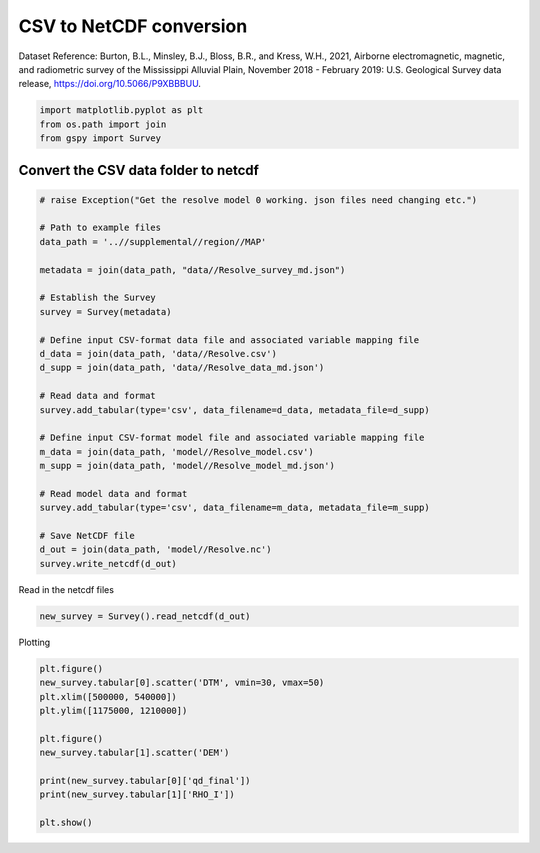 
.. DO NOT EDIT.
.. THIS FILE WAS AUTOMATICALLY GENERATED BY SPHINX-GALLERY.
.. TO MAKE CHANGES, EDIT THE SOURCE PYTHON FILE:
.. "examples/The_GS_Standard/plot_csv_to_netcdf.py"
.. LINE NUMBERS ARE GIVEN BELOW.

.. only:: html

    .. note::
        :class: sphx-glr-download-link-note

        Click :ref:`here <sphx_glr_download_examples_The_GS_Standard_plot_csv_to_netcdf.py>`
        to download the full example code

.. rst-class:: sphx-glr-example-title

.. _sphx_glr_examples_The_GS_Standard_plot_csv_to_netcdf.py:


CSV to NetCDF conversion
-------------------------
Dataset Reference:
Burton, B.L., Minsley, B.J., Bloss, B.R., and Kress, W.H., 2021, Airborne electromagnetic, magnetic, and radiometric survey of the Mississippi Alluvial Plain, November 2018 - February 2019: U.S. Geological Survey data release, https://doi.org/10.5066/P9XBBBUU.

.. GENERATED FROM PYTHON SOURCE LINES 9-13

.. code-block:: default

    import matplotlib.pyplot as plt
    from os.path import join
    from gspy import Survey








.. GENERATED FROM PYTHON SOURCE LINES 14-16

Convert the CSV data folder to netcdf
++++++++++++++++++++++++++++++++++++++

.. GENERATED FROM PYTHON SOURCE LINES 16-45

.. code-block:: default


    # raise Exception("Get the resolve model 0 working. json files need changing etc.")

    # Path to example files
    data_path = '..//supplemental//region//MAP'

    metadata = join(data_path, "data//Resolve_survey_md.json")

    # Establish the Survey
    survey = Survey(metadata)

    # Define input CSV-format data file and associated variable mapping file
    d_data = join(data_path, 'data//Resolve.csv')
    d_supp = join(data_path, 'data//Resolve_data_md.json')

    # Read data and format
    survey.add_tabular(type='csv', data_filename=d_data, metadata_file=d_supp)

    # Define input CSV-format model file and associated variable mapping file
    m_data = join(data_path, 'model//Resolve_model.csv')
    m_supp = join(data_path, 'model//Resolve_model_md.json')

    # Read model data and format
    survey.add_tabular(type='csv', data_filename=m_data, metadata_file=m_supp)

    # Save NetCDF file
    d_out = join(data_path, 'model//Resolve.nc')
    survey.write_netcdf(d_out)








.. GENERATED FROM PYTHON SOURCE LINES 46-47

Read in the netcdf files

.. GENERATED FROM PYTHON SOURCE LINES 47-49

.. code-block:: default

    new_survey = Survey().read_netcdf(d_out)








.. GENERATED FROM PYTHON SOURCE LINES 50-51

Plotting

.. GENERATED FROM PYTHON SOURCE LINES 51-62

.. code-block:: default

    plt.figure()
    new_survey.tabular[0].scatter('DTM', vmin=30, vmax=50)
    plt.xlim([500000, 540000])
    plt.ylim([1175000, 1210000])

    plt.figure()
    new_survey.tabular[1].scatter('DEM')

    print(new_survey.tabular[0]['qd_final'])
    print(new_survey.tabular[1]['RHO_I'])

    plt.show()


.. rst-class:: sphx-glr-horizontal


    *

      .. image-sg:: /examples/The_GS_Standard/images/sphx_glr_plot_csv_to_netcdf_001.png
         :alt: plot csv to netcdf
         :srcset: /examples/The_GS_Standard/images/sphx_glr_plot_csv_to_netcdf_001.png
         :class: sphx-glr-multi-img

    *

      .. image-sg:: /examples/The_GS_Standard/images/sphx_glr_plot_csv_to_netcdf_002.png
         :alt: plot csv to netcdf
         :srcset: /examples/The_GS_Standard/images/sphx_glr_plot_csv_to_netcdf_002.png
         :class: sphx-glr-multi-img


.. rst-class:: sphx-glr-script-out

 .. code-block:: none

    <xarray.DataArray 'qd_final' (index: 2334, frequency: 6)>
    array([[ 169.33839417,  423.81204224,  236.45677185,  878.84869385,
             751.53479004,  471.71188354],
           [  80.98508453,  201.68551636,   97.78876495,  283.44436646,
             176.55760193,  137.57797241],
           [  56.02865219,  131.59169006,   74.9103775 ,  338.50891113,
             466.52639771,  369.52008057],
           ...,
           [ 184.81713867,  458.01174927,  252.12159729,  992.12182617,
            1252.0111084 ,  716.16259766],
           [ 110.68795013,  313.09295654,  188.6153717 ,  809.74560547,
             863.19592285,  500.93768311],
           [ 102.43125153,  223.28833008,  129.80227661,  563.83129883,
             839.41766357,  696.33276367]])
    Coordinates:
        spatial_ref  float64 0.0
      * index        (index) int32 0 1 2 3 4 5 6 ... 2328 2329 2330 2331 2332 2333
        x            (index) float64 5.351e+05 5.341e+05 ... 5.315e+05 5.315e+05
        y            (index) float64 1.205e+06 1.205e+06 ... 1.204e+06 1.205e+06
        z            (index) float64 42.82 43.96 42.74 45.32 ... 41.39 42.73 43.3
      * frequency    (frequency) int64 400 1800 3300 8200 40000 140000
    Attributes:
        em_system_components:  [0 1 2 3 4 5]
        standard_name:         quadrature_final
        null_value:            -9999.0
        units:                 Parts per million (ppm)
        grid_mapping:          spatial_ref
        raw_data_columns:      ['cpq400', 'cpq1800', 'cxq3300', 'cpq8200', 'cpq40...
        valid_range:           [ -13.78479671 3058.26318359]
        long_name:             Quadrature frequency data, final levelled
    <xarray.DataArray 'RHO_I' (index: 9999, layer_depth: 30)>
    array([[ 9.74, 14.9 , 17.1 , ..., 14.  , 16.  , 16.8 ],
           [11.2 , 16.6 , 18.  , ..., 14.1 , 16.1 , 16.9 ],
           [12.5 , 17.8 , 18.7 , ..., 14.1 , 16.1 , 17.  ],
           ...,
           [20.  , 22.1 , 24.6 , ..., 14.1 , 15.9 , 16.8 ],
           [19.9 , 21.4 , 23.6 , ..., 14.1 , 15.9 , 16.8 ],
           [19.6 , 20.8 , 23.1 , ..., 14.  , 15.9 , 16.6 ]])
    Coordinates:
        spatial_ref  float64 0.0
      * layer_depth  (layer_depth) float64 0.5 1.55 2.7 3.95 ... 109.2 119.7 132.5
      * index        (index) int32 0 1 2 3 4 5 6 ... 9993 9994 9995 9996 9997 9998
        x            (index) float64 5.36e+05 5.36e+05 ... 5.298e+05 5.297e+05
        y            (index) float64 1.205e+06 1.205e+06 ... 1.197e+06 1.197e+06
        z            (index) float64 41.1 41.1 41.1 41.1 ... 41.6 41.7 41.7 41.5
    Attributes:
        standard_name:  not_defined
        null_value:     not_defined
        units:          not_defined
        grid_mapping:   spatial_ref
        valid_range:    [  1.03 263.  ]
        long_name:      not_defined





.. rst-class:: sphx-glr-timing

   **Total running time of the script:** ( 0 minutes  2.001 seconds)


.. _sphx_glr_download_examples_The_GS_Standard_plot_csv_to_netcdf.py:

.. only:: html

  .. container:: sphx-glr-footer sphx-glr-footer-example


    .. container:: sphx-glr-download sphx-glr-download-python

      :download:`Download Python source code: plot_csv_to_netcdf.py <plot_csv_to_netcdf.py>`

    .. container:: sphx-glr-download sphx-glr-download-jupyter

      :download:`Download Jupyter notebook: plot_csv_to_netcdf.ipynb <plot_csv_to_netcdf.ipynb>`


.. only:: html

 .. rst-class:: sphx-glr-signature

    `Gallery generated by Sphinx-Gallery <https://sphinx-gallery.github.io>`_
